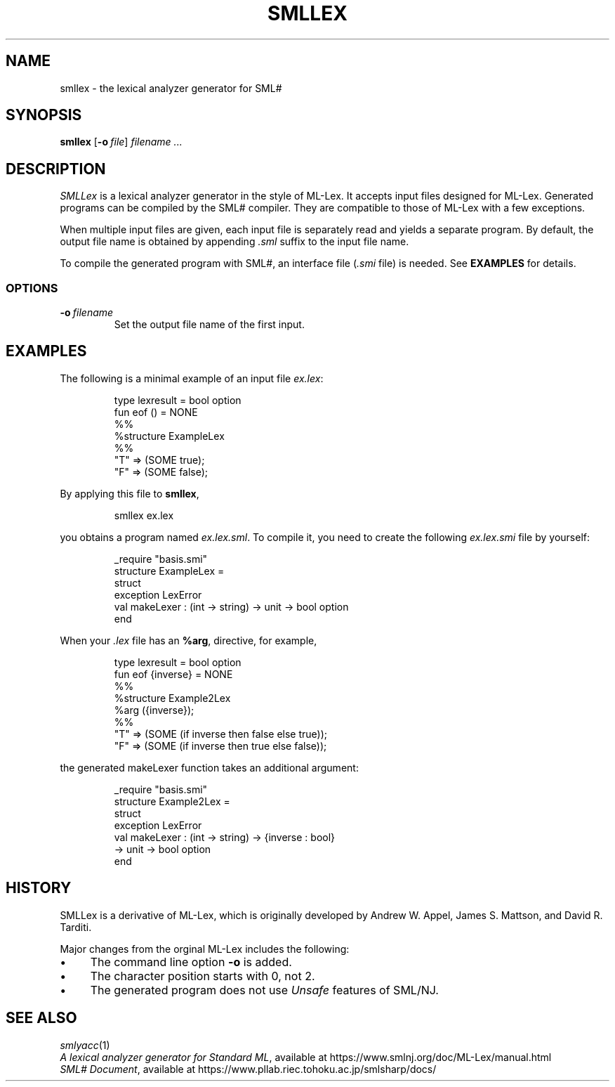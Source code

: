 .de EX
.nf
.ft CW
..
.de EE
.br
.fi
.ft
..
.TH SMLLEX 1
.SH NAME
smllex
\- the lexical analyzer generator for SML#
.SH SYNOPSIS
.B smllex
[\fB-o\fP\ \fIfile\fP]
.I filename ...
.
.SH DESCRIPTION
.I SMLLex
is a lexical analyzer generator in the style of ML-Lex.
It accepts input files designed for ML-Lex.
Generated programs can be compiled by the SML# compiler.
They are compatible to those of ML-Lex with a few exceptions.
.PP
When multiple input files are given,
each input file is separately read and yields a separate program.
By default, the output file name is obtained by appending
.I .sml
suffix to the input file name.
.PP
To compile the generated program with SML#, an interface file
(\fI.smi\fP file) is needed.
See
.B EXAMPLES
for details.
.
.SS OPTIONS
.TP
\fB-o\fP\ \fIfilename\fP
Set the output file name of the first input.
.
.SH EXAMPLES
The following is a minimal example of an input file
.IR ex.lex :
.PP
.RS
.EX
type lexresult = bool option
fun eof () = NONE
%%
%structure ExampleLex
%%
"T" => (SOME true);
"F" => (SOME false);
.EE
.RE
.PP
By applying this file to
.BR smllex ,
.PP
.RS
.EX
smllex ex.lex
.EE
.RE
.PP
you obtains a program named
.IR ex.lex.sml .
To compile it, you need to create the following
.I ex.lex.smi
file by yourself:
.PP
.RS
.EX
_require "basis.smi"
structure ExampleLex =
struct
  exception LexError
  val makeLexer : (int -> string) -> unit -> bool option
end
.EE
.RE
.PP
When your
.I .lex
file has an
.BR %arg ,
directive,
for example,
.PP
.RS
.EX
type lexresult = bool option
fun eof {inverse} = NONE
%%
%structure Example2Lex
%arg ({inverse});
%%
"T" => (SOME (if inverse then false else true));
"F" => (SOME (if inverse then true else false));
.EE
.RE
.PP
the generated \f[CW]makeLexer\fP function takes an additional argument:
.PP
.RS
.EX
_require "basis.smi"
structure Example2Lex =
struct
  exception LexError
  val makeLexer : (int -> string) -> {inverse : bool}
                  -> unit -> bool option
end
.EE
.RE
.
.SH HISTORY
SMLLex is a derivative of ML-Lex, which is originally developed by
Andrew W. Appel, James S. Mattson, and David R. Tarditi.
.PP
Major changes from the orginal ML-Lex includes the following:
.IP \(bu 4
The command line option \fB-o\fP is added.
.IP \(bu 4
The character position starts with 0, not 2.
.IP \(bu 4
The generated program does not use
.I Unsafe
features of SML/NJ.
.
.SH SEE ALSO
.IR smlyacc (1)
.br
.IR "A lexical analyzer generator for Standard ML" ,
available at
https://www.smlnj.org/doc/ML-Lex/manual.html
.br
.IR "SML# Document" ,
available at
https://www.pllab.riec.tohoku.ac.jp/smlsharp/docs/
